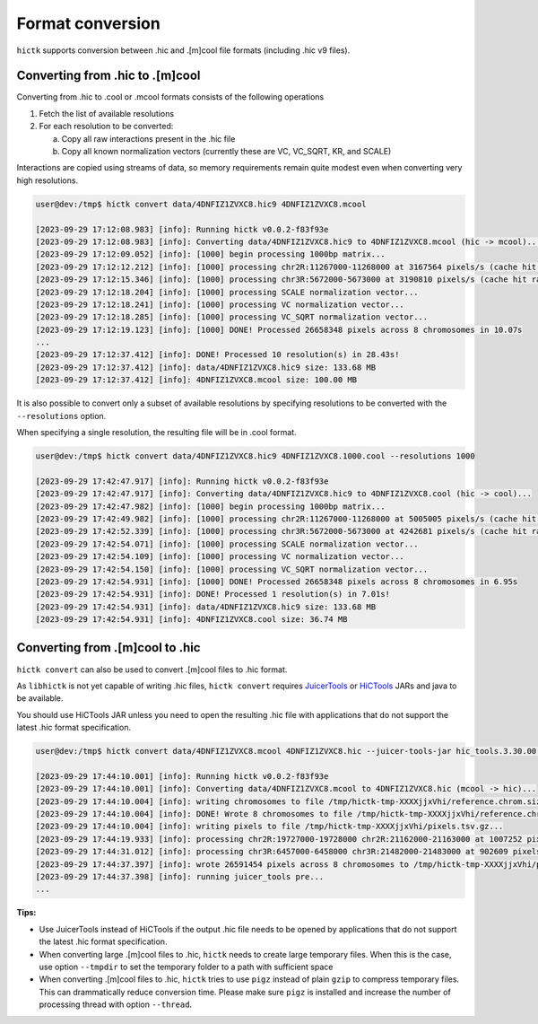 ..
   Copyright (C) 2023 Roberto Rossini <roberros@uio.no>
   SPDX-License-Identifier: MIT

Format conversion
#################

``hictk`` supports conversion between .hic and .[m]cool file formats (including .hic v9 files).

Converting from .hic to .[m]cool
--------------------------------

Converting from .hic to .cool or .mcool formats consists of the following operations

#. Fetch the list of available resolutions
#. For each resolution to be converted:

   a. Copy all raw interactions present in the .hic file
   b. Copy all known normalization vectors (currently these are VC, VC_SQRT, KR, and SCALE)

Interactions are copied using streams of data, so memory requirements remain quite modest even when converting very high resolutions.

.. code-block:: console

  user@dev:/tmp$ hictk convert data/4DNFIZ1ZVXC8.hic9 4DNFIZ1ZVXC8.mcool

  [2023-09-29 17:12:08.983] [info]: Running hictk v0.0.2-f83f93e
  [2023-09-29 17:12:08.983] [info]: Converting data/4DNFIZ1ZVXC8.hic9 to 4DNFIZ1ZVXC8.mcool (hic -> mcool)...
  [2023-09-29 17:12:09.052] [info]: [1000] begin processing 1000bp matrix...
  [2023-09-29 17:12:12.212] [info]: [1000] processing chr2R:11267000-11268000 at 3167564 pixels/s (cache hit rate 0.00%)...
  [2023-09-29 17:12:15.346] [info]: [1000] processing chr3R:5672000-5673000 at 3190810 pixels/s (cache hit rate 0.00%)...
  [2023-09-29 17:12:18.204] [info]: [1000] processing SCALE normalization vector...
  [2023-09-29 17:12:18.241] [info]: [1000] processing VC normalization vector...
  [2023-09-29 17:12:18.285] [info]: [1000] processing VC_SQRT normalization vector...
  [2023-09-29 17:12:19.123] [info]: [1000] DONE! Processed 26658348 pixels across 8 chromosomes in 10.07s
  ...
  [2023-09-29 17:12:37.412] [info]: DONE! Processed 10 resolution(s) in 28.43s!
  [2023-09-29 17:12:37.412] [info]: data/4DNFIZ1ZVXC8.hic9 size: 133.68 MB
  [2023-09-29 17:12:37.412] [info]: 4DNFIZ1ZVXC8.mcool size: 100.00 MB


It is also possible to convert only a subset of available resolutions by specifying resolutions to be converted with the ``--resolutions`` option.

When specifying a single resolution, the resulting file will be in .cool format.

.. code-block:: console

  user@dev:/tmp$ hictk convert data/4DNFIZ1ZVXC8.hic9 4DNFIZ1ZVXC8.1000.cool --resolutions 1000

  [2023-09-29 17:42:47.917] [info]: Running hictk v0.0.2-f83f93e
  [2023-09-29 17:42:47.917] [info]: Converting data/4DNFIZ1ZVXC8.hic9 to 4DNFIZ1ZVXC8.cool (hic -> cool)...
  [2023-09-29 17:42:47.982] [info]: [1000] begin processing 1000bp matrix...
  [2023-09-29 17:42:49.982] [info]: [1000] processing chr2R:11267000-11268000 at 5005005 pixels/s (cache hit rate 93.05%)...
  [2023-09-29 17:42:52.339] [info]: [1000] processing chr3R:5672000-5673000 at 4242681 pixels/s (cache hit rate 92.66%)...
  [2023-09-29 17:42:54.071] [info]: [1000] processing SCALE normalization vector...
  [2023-09-29 17:42:54.109] [info]: [1000] processing VC normalization vector...
  [2023-09-29 17:42:54.150] [info]: [1000] processing VC_SQRT normalization vector...
  [2023-09-29 17:42:54.931] [info]: [1000] DONE! Processed 26658348 pixels across 8 chromosomes in 6.95s
  [2023-09-29 17:42:54.931] [info]: DONE! Processed 1 resolution(s) in 7.01s!
  [2023-09-29 17:42:54.931] [info]: data/4DNFIZ1ZVXC8.hic9 size: 133.68 MB
  [2023-09-29 17:42:54.931] [info]: 4DNFIZ1ZVXC8.cool size: 36.74 MB



Converting from .[m]cool to .hic
--------------------------------

``hictk convert`` can also be used to convert .[m]cool files to .hic format.

As ``libhictk`` is not yet capable of writing .hic files, ``hictk convert`` requires `JuicerTools <https://github.com/aidenlab/Juicebox/releases/latest>`_ or `HiCTools <https://github.com/aidenlab/HiCTools/releases/latest>`_ JARs and java to be available.

You should use HiCTools JAR unless you need to open the resulting .hic file with applications that do not support the latest .hic format specification.

.. code-block:: console

  user@dev:/tmp$ hictk convert data/4DNFIZ1ZVXC8.mcool 4DNFIZ1ZVXC8.hic --juicer-tools-jar hic_tools.3.30.00.jar

  [2023-09-29 17:44:10.001] [info]: Running hictk v0.0.2-f83f93e
  [2023-09-29 17:44:10.001] [info]: Converting data/4DNFIZ1ZVXC8.mcool to 4DNFIZ1ZVXC8.hic (mcool -> hic)...
  [2023-09-29 17:44:10.004] [info]: writing chromosomes to file /tmp/hictk-tmp-XXXXjjxVhi/reference.chrom.sizes...
  [2023-09-29 17:44:10.004] [info]: DONE! Wrote 8 chromosomes to file /tmp/hictk-tmp-XXXXjjxVhi/reference.chrom.sizes
  [2023-09-29 17:44:10.004] [info]: writing pixels to file /tmp/hictk-tmp-XXXXjjxVhi/pixels.tsv.gz...
  [2023-09-29 17:44:19.933] [info]: processing chr2R:19727000-19728000 chr2R:21162000-21163000 at 1007252 pixels/s...
  [2023-09-29 17:44:31.012] [info]: processing chr3R:6457000-6458000 chr3R:21482000-21483000 at 902609 pixels/s...
  [2023-09-29 17:44:37.397] [info]: wrote 26591454 pixels across 8 chromosomes to /tmp/hictk-tmp-XXXXjjxVhi/pixels.tsv.gz in 27.39s
  [2023-09-29 17:44:37.398] [info]: running juicer_tools pre...
  ...

**Tips:**

* Use JuicerTools instead of HiCTools if the output .hic file needs to be opened by applications that do not support the latest .hic format specification.
* When converting large .[m]cool files to .hic, ``hictk`` needs to create large temporary files. When this is the case, use option ``--tmpdir`` to set the temporary folder to a path with sufficient space
* When converting .[m]cool files to .hic, ``hictk`` tries to use ``pigz`` instead of plain ``gzip`` to compress temporary files. This can drammatically reduce conversion time. Please make sure ``pigz`` is installed and increase the number of processing thread with option ``--thread``.

